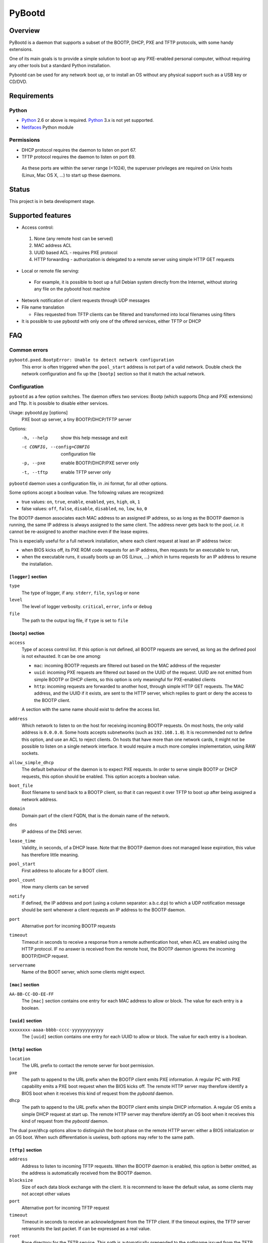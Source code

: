 +++++++
PyBootd
+++++++

Overview
~~~~~~~~

PyBootd is a daemon that supports a subset of the BOOTP, DHCP, PXE and TFTP
protocols, with some handy extensions.

One of its main goals is to provide a simple solution to boot up any
PXE-enabled personal computer, without requiring any other tools but a standard
Python installation.

Pybootd can be used for any network boot up, or to install an OS without any
physical support such as a USB key or CD/DVD.

Requirements
~~~~~~~~~~~~

Python
------

- Python_ 2.6 or above is required. Python_ 3.x is not yet supported.
- Netifaces_ Python module

.. _Python: http://python.org/
.. _Netifaces: http://alastairs-place.net/netifaces/

Permissions
-----------

- DHCP protocol requires the daemon to listen on port 67.
- TFTP protocol requires the daemon to listen on port 69.

 As these ports are within the server range (<1024), the superuser privileges
 are required on Unix hosts (Linux, Mac OS X, ...) to start up these daemons.

Status
~~~~~~

This project is in beta development stage.

Supported features
~~~~~~~~~~~~~~~~~~
- Access control:

 1. None (any remote host can be served)
 2. MAC address ACL
 3. UUID based ACL - requires PXE protocol
 4. HTTP forwarding - authorization is delegated to a remote server using
    simple HTTP GET requests

- Local or remote file serving:

 - For example, it is possible to boot up a full Debian system directly from
   the Internet, without storing any file on the pybootd host machine

- Network notification of client requests through UDP messages

- File name translation

  - Files requested from TFTP clients can be filtered and transformed into
    local filenames using filters

- It is possible to use pybootd with only one of the offered services, either
  TFTP or DHCP

FAQ
~~~

Common errors
-------------

``pybootd.pxed.BootpError: Unable to detect network configuration``
  This error is often triggered when the ``pool_start`` address is not part of
  a valid network. Double check the network configuration and fix up the
  ``[bootp]`` section so that it match the actual network.

Configuration
-------------

``pybootd`` as a few option switches. The daemon offers two services: Bootp
(which supports Dhcp and PXE extensions) and Tftp. It is possible to disable
either services.

Usage: pybootd.py [options]
   PXE boot up server, a tiny BOOTP/DHCP/TFTP server

Options:
  -h, --help            show this help message and exit
  -c CONFIG, --config=CONFIG
                        configuration file
  -p, --pxe             enable BOOTP/DHCP/PXE server only
  -t, --tftp            enable TFTP server only

``pybootd`` daemon uses a configuration file, in .ini format, for all other
options.

Some options accept a boolean value. The following values are recognized:

- true values: ``on``, ``true``, ``enable``, ``enabled``, ``yes``, ``high``,
  ``ok``, ``1``
- false values: ``off``, ``false``, ``disable``, ``disabled``, ``no``, ``low``,
  ``ko``, ``0``

The BOOTP daemon associates each MAC address to an assigned IP address, so as
long as the BOOTP daemon is running, the same IP address is always assigned to
the same client. The address never gets back to the pool, *i.e.* it cannot be
re-assigned to another machine even if the lease expires.

This is especially useful for a full network installation, where each client
request at least an IP address twice:

- when BIOS kicks off, its PXE ROM code requests for an IP address, then
  requests for an executable to run,
- when the executable runs, it usually boots up an OS (Linux, ...) which in
  turns requests for an IP address to resume the installation.

``[logger]`` section
....................

``type``
   The type of logger, if any. ``stderr``, ``file``, ``syslog`` or ``none``

``level``
   The level of logger verbosity. ``critical``, ``error``, ``info`` or ``debug``

``file``
   The path to the output log file, if ``type`` is set to ``file``

``[bootp]`` section
...................

``access``
   Type of access control list. If this option is not defined, all BOOTP
   requests are served, as long as the defined pool is not exhausted. It can be
   one among:

   - ``mac``: incoming BOOTP requests are filtered out based on the MAC address
     of the requester
   - ``uuid``: incoming PXE requests are filtered out based on the UUID of the
     request. UUID are not emitted from simple BOOTP or DHCP clients, so this
     option is only meaningful for PXE-enabled clients
   - ``http``: incoming requests are forwarded to another host, through simple
     HTTP GET requests. The MAC address, and the UUID if it exists, are sent
     to the HTTP server, which replies to grant or deny the access to the
     BOOTP client.

   A section with the same name should exist to define the access list.

``address``
   Which network to listen to on the host for receiving incoming BOOTP
   requests. On most hosts, the only valid address is ``0.0.0.0``. Some hosts
   accepts subnetworks (such as ``192.168.1.0``). It is recommended not to
   define this option, and use an ACL to reject clients. On hosts that have
   more than one network cards, it might not be possible to listen on a
   single network interface. It would require a much more complex
   implementation, using RAW sockets.

``allow_simple_dhcp``
   The default behaviour of the daemon is to expect PXE requests. In order to
   serve simple BOOTP or DHCP requests, this option should be enabled. This
   option accepts a boolean value.

``boot_file``
   Boot filename to send back to a BOOTP client, so that it can request it
   over TFTP to boot up after being assigned a network address.

``domain``
   Domain part of the client FQDN, that is the domain name of the network.

``dns``
   IP address of the DNS server.

``lease_time``
   Validity, in seconds, of a DHCP lease. Note that the BOOTP daemon does not
   managed lease expiration, this value has therefore little meaning.

``pool_start``
   First address to allocate for a BOOT client.

``pool_count``
   How many clients can be served

``notify``
   If defined, the IP address and port (using a column separator: a.b.c.d:p)
   to which a UDP notification message should be sent whenever a client
   requests an IP address to the BOOTP daemon.

``port``
   Alternative port for incoming BOOTP requests

``timeout``
   Timeout in seconds to receive a response from a remote authentication host,
   when ACL are enabled using the HTTP protocol. IF no answer is received from
   the remote host, the BOOTP daemon ignores the incoming BOOTP/DHCP request.

``servername``
   Name of the BOOT server, which some clients might expect.

``[mac]`` section
.................

``AA-BB-CC-DD-EE-FF``
   The ``[mac]`` section contains one entry for each MAC address to allow or
   block. The value for each entry is a boolean.

``[uuid]`` section
..................

``xxxxxxxx-aaaa-bbbb-cccc-yyyyyyyyyyyy``
   The ``[uuid]`` section contains one entry for each UUID to allow or block.
   The value for each entry is a boolean.

``[http]`` section
..................

``location``
   The URL prefix to contact the remote server for boot permission.

``pxe``
   The path to append to the URL prefix when the BOOTP client emits PXE
   information. A regular PC with PXE capability emits a PXE boot request when
   the BIOS kicks off. The remote HTTP server may therefore identify a BIOS
   boot when it receives this kind of request from the *pybootd* daemon.

``dhcp``
   The path to append to the URL prefix when the BOOTP client emits simple DHCP
   information. A regular OS emits a simple DHCP request at start up. The
   remote HTTP server may therefore identify an OS boot when it receives this
   kind of request from the *pybootd* daemon.

The dual ``pxe``/``dhcp`` options allow to distinguish the boot phase on the
remote HTTP server: either a BIOS initialization or an OS boot. When such
differentiation is useless, both options may refer to the same path.

``[tftp]`` section
..................

``address``
   Address to listen to incoming TFTP requests. When the BOOTP daemon is
   enabled, this option is better omitted, as the address is automatically
   received from the BOOTP daemon.

``blocksize``
   Size of each data block exchange with the client. It is recommend to
   leave the default value, as some clients may not accept other values

``port``
   Alternative port for incoming TFTP request

``timeout``
   Timeout in seconds to receive an acknowledgment from the TFTP client. If
   the timeout expires, the TFTP server retransmits the last packet. If can
   be expressed as a real value.

``root``
   Base directory for the TFTP service. This path is automatically prepended
   to the pathname issued from the TFTP client. It can either be:

   - a relative path to the daemon directory, if the ``root`` option starts
     with ``./``
   - an absolute path, if the ``root`` option starts with ``/``
   - a URL prefix, to accces remote files

``[filters]`` section
.....................

The ``filters`` option allows on-the-fly pathnames transformation. When a TFTP
request for some specific filenames, the TFTP daemon can translate then to
other ones.

This option can be useful to serve the very same configuration file
(``pxelinux.cfg`` for example) whatever the remote client, hence speeding up
the boot process. This option also enable to access files that are not stored
within the currently configured path (see the ``root`` option).

Each option of the ``filters`` section represents a file pattern to match. It
accepts standard wildcard characters, `*` and `?`. The value defines the
translated path.

The *value* part can contain variables, which are replaced in-place.
Variables are written with enclosing braces, such as ``{varname}``.

For now, the only supported variable is ``filename``, which is replaced with
the actual requested filename.

The *value* part can also contains a special marker, that tells the *tftp*
daemon to read the replacement pattern from a file. This special marker should
be written with enclosing brackets, such as ``[file]``.

Examples
........

The following filter::

  pxelinux.cfg/* = pybootd/etc/pxe.cfg

tells the *tftp* daemon that all client requests that matches the
``pxelinux.cfg/*`` pattern should be server the ``pybootd/etc/pxe.cfg`` file
instead. This avoids the client to perform the usual time-costing fallback
requests using UUID, then MAC, then suffix address before eventually falling
back to the simple ``pxelinux.cfg`` file.

The following filter::

  startup = [dir/{filename}.cfg]

tells the *tftp* daemon that when requested the ``startup`` file, the tftp
daemon should look for the actual name within the ``dir/startup.cfg`` file.

HTTP-based authentication
-------------------------

This option allows to delegate the BOOTP authorization to a remote web server.
Any web server may be used as pybootd emits standard HTTP GET requets and
expects standard HTTP reply codes.

This server receives HTTP GET requests with URLs such as::

  http://server/path?mac=AA-BB-CC-DD-EE-FF&uuid=xxxxxxxx-aaaa-bbbb-cccc-yyyyyyyyyyyy

where ``http://server`` matches the ``location`` option and ``/path`` matches
the ``pxe`` or ``dhcp`` options of the ``[http]`` section.

The web server should reply either with:

- ``200 Ok`` result if the bootp client should be assigned an IP address, or
- ``401 Unauthorized`` result if the bootp client should be ignored.

The ``pybootd`` package contains in the ``tests/`` subdirectory a minimalist
HTTP server that demonstrates this feature. See the ``config.ini`` file for
this test daemon. The test daemon expects the ``pxe`` path to be set to
``/boot`` and the ``dhcp`` path set to ``/linux``.


Sample configurations
~~~~~~~~~~~~~~~~~~~~~

Installing a Debian 6.0 machine from the official archive
---------------------------------------------------------
As the TFTP daemon is able to retrieve remote file, using the HTTP protol,
there is no need to manually download any file from a Debian mirror. The TFTP
daemon will forward all file requests to the mirror on behalf of the client
being installed.

The ``pybootd.ini`` would contain::

  [logger]
  ; show requests on the standard error output of the daemon
  type = stderr
  ; show informative and error messages only (disable verbose mode)
  level = info

  [bootp]
  ; to not force a full PXE boot up cycle to accept the client
  allow_simple_dhcp = enable
  ; First BOOTP/DHCP address to generate
  pool_start = 192.168.1.100
  ; Google DNS
  dns = 8.8.8.8
  ; boot up executable the client should request through TFTP
  boot_file = pxelinux.0

  [tftp]
  ; URL to install a Debian 6.0 Intel/AMD 64-bit network installation
  root = http://http.us.debian.org/debian/dists/squeeze/main/installer-amd64/current/images/netboot

  [filters]
  ; serves a simple configuration file to the linux PXE helper
  pxelinux.cfg/* = pybootd/etc/pxe.cfg

The ``pool_start`` parameter should be a on an existing network on the host,
and the ``root`` URL may be changed to use an alternative mirror and path.

Note that to complete the network installation, the client should be able to
access the remote file on its own - as with a network ISO image. There are two
ways to achieve this:

- either enable IP forwarding on the *pybootd* host (see ``forward.sh``
  script within the ``pybootd`` package), or
- be sure to connect the network cable of the client to a LAN that have
  direct access to the Internet, once the first installation stage is
  complete.
